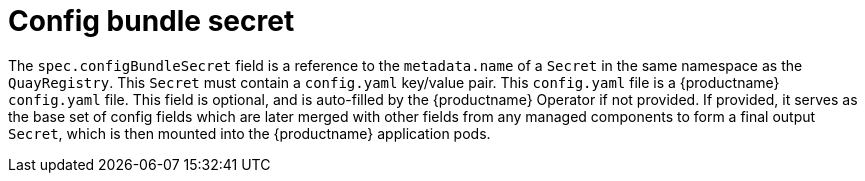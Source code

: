 :_content-type: REFERENCE
[id="operator-config-bundle-secret"]
= Config bundle secret

The `spec.configBundleSecret` field is a reference to the `metadata.name` of a `Secret` in the same namespace as the `QuayRegistry`. This `Secret` must contain a `config.yaml` key/value pair. This `config.yaml` file is a {productname} `config.yaml` file. This field is optional, and is auto-filled by the  {productname} Operator if not provided. If provided, it serves as the base set of config fields which are later merged with other fields from any managed components to form a final output `Secret`, which is then mounted into the  {productname} application pods.